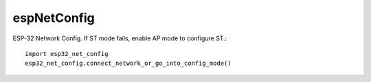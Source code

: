 espNetConfig
============

ESP-32 Network Config.  If ST mode fails, enable AP mode to configure ST.::

  import esp32_net_config
  esp32_net_config.connect_network_or_go_into_config_mode()

